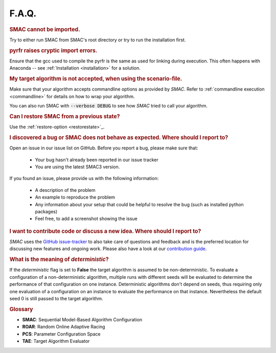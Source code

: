 F.A.Q.
======

.. rubric:: SMAC cannot be imported.

Try to either run SMAC from SMAC's root directory
or try to run the installation first.

.. rubric:: pyrfr raises cryptic import errors.

Ensure that the gcc used to compile the pyrfr is the same as used for linking
during execution. This often happens with Anaconda -- see
:ref:`Installation <installation>` for a solution.

.. rubric:: My target algorithm is not accepted, when using the scenario-file.

Make sure that your algorithm accepts commandline options as provided by
*SMAC*. Refer to :ref:`commandline execution <commandline>` for
details on how to wrap your algorithm.

You can also run SMAC with :code:`--verbose DEBUG` to see how *SMAC* tried to call your algorithm.

.. rubric:: Can I restore SMAC from a previous state?

Use the :ref:`restore-option <restorestate>`_.

.. rubric:: I discovered a bug or SMAC does not behave as expected. Where should I report to?

Open an issue in our issue list on GitHub. Before you report a bug, please make sure that:

  * Your bug hasn't already been reported in our issue tracker
  * You are using the latest SMAC3 version.

If you found an issue, please provide us with the following information:

  * A description of the problem
  * An example to reproduce the problem
  * Any information about your setup that could be helpful to resolve the bug (such as installed python packages)
  * Feel free, to add a screenshot showing the issue

.. rubric:: I want to contribute code or discuss a new idea. Where should I report to?

*SMAC* uses the `GitHub issue-tracker <https://github.com/automl/SMAC3/issues>`_ to also take care
of questions and feedback and is the preferred location for discussing new features and ongoing work. Please also have a look at our
`contribution guide <https://github.com/automl/SMAC3/blob/master/.github/CONTRIBUTING.md>`_.

.. rubric:: What is the meaning of *deterministic*?

If the *deterministic* flag is set to **False** the target algorithm is assumed to be non-deterministic.
To evaluate a configuration of a non-deterministic algorithm, multiple runs with different seeds will be evaluated
to determine the performance of that configuration on one instance.
Deterministic algorithms don't depend on seeds, thus requiring only one evaluation of a configuration on an instance
to evaluate the performance on that instance. Nevertheless the default seed 0 is still passed to the target algorithm.

.. rubric:: **Glossary**

* **SMAC**: Sequential Model-Based Algorithm Configuration
* **ROAR**: Random Online Adaptive Racing
* **PCS**: Parameter Configuration Space
* **TAE**: Target Algorithm Evaluator

